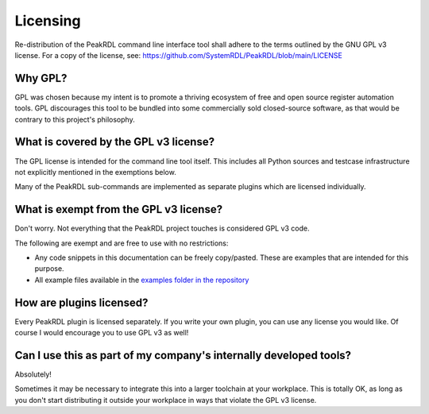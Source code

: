 Licensing
=========

Re-distribution of the PeakRDL command line interface tool shall adhere to the
terms outlined by the GNU GPL v3 license. For a copy of the license, see:
https://github.com/SystemRDL/PeakRDL/blob/main/LICENSE


Why GPL?
--------
GPL was chosen because my intent is to promote a thriving ecosystem of free and
open source register automation tools. GPL discourages this tool to be bundled
into some commercially sold closed-source software, as that would be contrary to
this project's philosophy.


What is covered by the GPL v3 license?
--------------------------------------
The GPL license is intended for the command line tool itself. This includes all
Python sources and testcase infrastructure not explicitly mentioned in the
exemptions below.

Many of the PeakRDL sub-commands are implemented as separate plugins which are
licensed individually.


What is exempt from the GPL v3 license?
---------------------------------------
Don't worry. Not everything that the PeakRDL project touches is considered
GPL v3 code.

The following are exempt and are free to use with no restrictions:

*   Any code snippets in this documentation can be freely copy/pasted. These are
    examples that are intended for this purpose.
*   All example files available in the `examples folder in the repository <https://github.com/SystemRDL/PeakRDL/tree/main/examples>`_


How are plugins licensed?
-------------------------
Every PeakRDL plugin is licensed separately. If you write your own plugin, you
can use any license you would like. Of course I would encourage you to use
GPL v3 as well!


Can I use this as part of my company's internally developed tools?
------------------------------------------------------------------
Absolutely!

Sometimes it may be necessary to integrate this into a larger toolchain at your
workplace. This is totally OK, as long as you don't start distributing it
outside your workplace in ways that violate the GPL v3 license.
